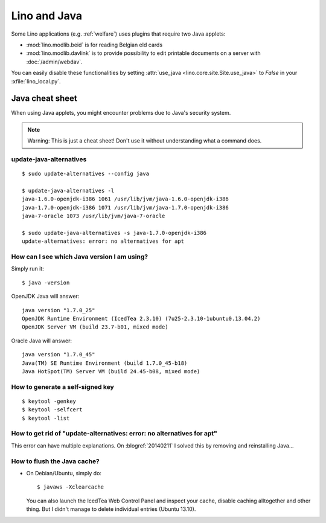 .. _lino.java:

=============
Lino and Java
=============

Some Lino applications (e.g. :ref:`welfare`) uses plugins
that require two Java applets:

- :mod:`lino.modlib.beid` is for reading Belgian eId cards
- :mod:`lino.modlib.davlink` is to provide possibility to edit
  printable documents on a server with :doc:`/admin/webdav`.

You can easily disable these functionalities by setting
:attr:`use_java <lino.core.site.Site.use_java>` to `False` in your
:xfile:`lino_local.py`.

Java cheat sheet
================

When using Java applets, you might encounter problems due to Java's
security system.

.. note:: 

   Warning: This is just a cheat sheet! 
   Don't use it without understanding what a command does. 

update-java-alternatives
------------------------

::

  $ sudo update-alternatives --config java

  $ update-java-alternatives -l
  java-1.6.0-openjdk-i386 1061 /usr/lib/jvm/java-1.6.0-openjdk-i386
  java-1.7.0-openjdk-i386 1071 /usr/lib/jvm/java-1.7.0-openjdk-i386
  java-7-oracle 1073 /usr/lib/jvm/java-7-oracle

  $ sudo update-java-alternatives -s java-1.7.0-openjdk-i386
  update-alternatives: error: no alternatives for apt

How can I see which Java version I am using?
--------------------------------------------

Simply run it::

    $ java -version

OpenJDK Java will answer::

    java version "1.7.0_25"
    OpenJDK Runtime Environment (IcedTea 2.3.10) (7u25-2.3.10-1ubuntu0.13.04.2)
    OpenJDK Server VM (build 23.7-b01, mixed mode)

Oracle Java will answer::

    java version "1.7.0_45"
    Java(TM) SE Runtime Environment (build 1.7.0_45-b18)
    Java HotSpot(TM) Server VM (build 24.45-b08, mixed mode)



How to generate a self-signed key
---------------------------------

::

 $ keytool -genkey
 $ keytool -selfcert
 $ keytool -list



How to get rid of "update-alternatives: error: no alternatives for apt"
-----------------------------------------------------------------------

This error can have multiple explanations.
On :blogref:`20140211` I solved this by removing and reinstalling Java...


.. _java.flush:

How to flush the Java cache?
----------------------------

- On Debian/Ubuntu, simply do::

      $ javaws -Xclearcache
  
  You can also launch the IcedTea Web Control Panel and inspect your
  cache, disable caching alltogether and other thing. But I didn't
  manage to delete individual entries (Ubuntu 13.10).
